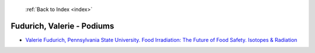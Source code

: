  :ref:`Back to Index <index>`

Fudurich, Valerie - Podiums
---------------------------

* `Valerie Fudurich, Pennsylvania State University. Food Irradiation: The Future of Food Safety. Isotopes & Radiation <../_static/docs/155.pdf>`_
